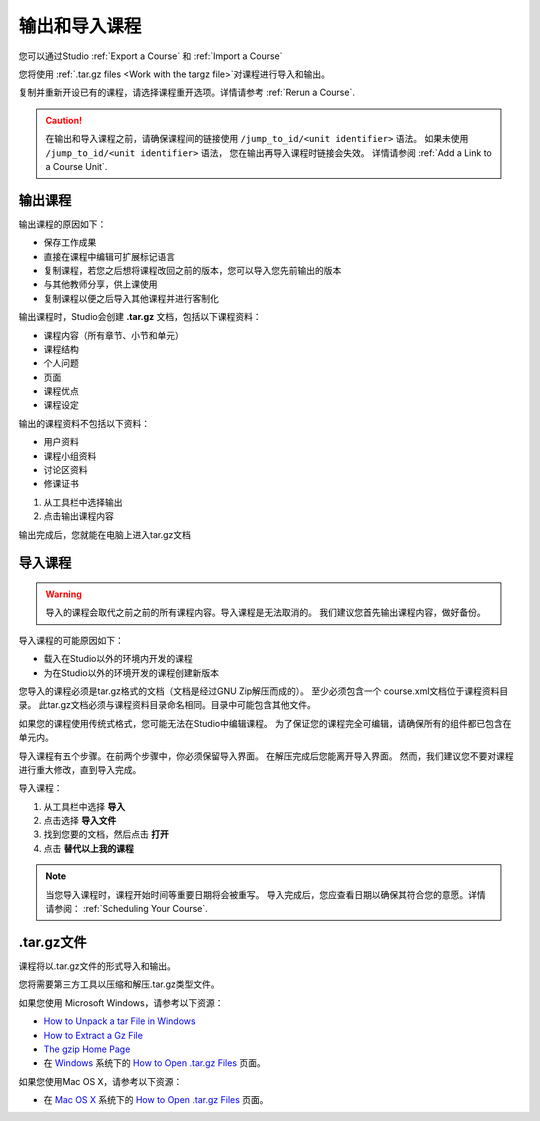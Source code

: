 .. _Exporting and Importing a Course:

#####################################
输出和导入课程
#####################################

您可以通过Studio :ref:`Export a Course` 和 :ref:`Import a Course`  

您将使用 :ref:`.tar.gz files <Work
with the targz file>`对课程进行导入和输出。

复制并重新开设已有的课程，请选择课程重开选项。详情请参考 :ref:`Rerun a Course`.

.. caution::
  在输出和导入课程之前，请确保课程间的链接使用 ``/jump_to_id/<unit identifier>`` 语法。 
  如果未使用 ``/jump_to_id/<unit identifier>`` 语法， 您在输出再导入课程时链接会失效。
  详情请参阅 :ref:`Add a Link to a Course Unit`.

.. _Export a Course:

***************
输出课程
***************

输出课程的原因如下：

* 保存工作成果
* 直接在课程中编辑可扩展标记语言
* 复制课程，若您之后想将课程改回之前的版本，您可以导入您先前输出的版本
* 与其他教师分享，供上课使用
* 复制课程以便之后导入其他课程并进行客制化 
 
输出课程时，Studio会创建 **.tar.gz** 文档，包括以下课程资料： 
 
* 课程内容（所有章节、小节和单元）
* 课程结构
* 个人问题
* 页面
* 课程优点
* 课程设定

输出的课程资料不包括以下资料：
 
* 用户资料
* 课程小组资料
* 讨论区资料
* 修课证书


#. 从工具栏中选择输出
#. 点击输出课程内容

输出完成后，您就能在电脑上进入tar.gz文档

.. _Import a Course:

***************
 导入课程
***************

.. warning::
	导入的课程会取代之前之前的所有课程内容。导入课程是无法取消的。
	我们建议您首先输出课程内容，做好备份。
 
导入课程的可能原因如下：

* 载入在Studio以外的环境内开发的课程
* 为在Studio以外的环境开发的课程创建新版本

您导入的课程必须是tar.gz格式的文档（文档是经过GNU Zip解压而成的）。
至少必须包含一个 course.xml文档位于课程资料目录。
此tar.gz文档必须与课程资料目录命名相同。目录中可能包含其他文件。
 
如果您的课程使用传统式格式，您可能无法在Studio中编辑课程。
为了保证您的课程完全可编辑，请确保所有的组件都已包含在单元内。
 
导入课程有五个步骤。在前两个步骤中，你必须保留导入界面。
在解压完成后您能离开导入界面。
然而，我们建议您不要对课程进行重大修改，直到导入完成。
 
导入课程：

#. 从工具栏中选择 **导入**
#. 点击选择 **导入文件**
#. 找到您要的文档，然后点击 **打开**
#. 点击 **替代以上我的课程** 

.. note:: 
 当您导入课程时，课程开始时间等重要日期将会被重写。
 导入完成后，您应查看日期以确保其符合您的意愿。详情请参阅： :ref:`Scheduling Your Course`.
 
.. _Work with the targz file:

******************************
.tar.gz文件
******************************

课程将以.tar.gz文件的形式导入和输出。
 
您将需要第三方工具以压缩和解压.tar.gz类型文件。

如果您使用 Microsoft Windows，请参考以下资源：

* `How to Unpack a tar File in Windows
  <http://www.haskell.org/haskellwiki/How_to_unpack_a_tar_file_in_Windows>`_
   
* `How to Extract a Gz File <http://www.wikihow.com/Extract-a-Gz-File>`_
  
* `The gzip Home Page <http://www.gzip.org/>`_

*  在 `Windows <http://www.ofzenandcomputing.com/how-to-open-tar-gz-files/#windows>`_ 系统下的 `How to Open .tar.gz Files <http://www.ofzenandcomputing.com /how-to-open-tar-gz-files/>`_ 页面。

如果您使用Mac OS X，请参考以下资源：

* 在 `Mac OS X <http://www.ofzenandcomputing.com/how-to-open-tar-gz-
  files/#mac- os-x>`_ 系统下的 `How to Open .tar.gz Files
  <http://www.ofzenandcomputing.com/how-to-open-tar-gz-files/>`_ 页面。
